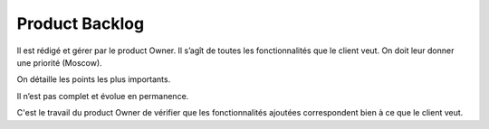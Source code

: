 =========================================
Product Backlog
=========================================

Il est rédigé et gérer par le product Owner. Il s’agît de toutes les fonctionnalités que le client veut.
On doit leur donner une priorité (Moscow).

On détaille les points les plus importants.

Il n’est pas complet et évolue en permanence.

C'est le travail du product Owner de vérifier que les fonctionnalités ajoutées
correspondent bien à ce que le client veut.